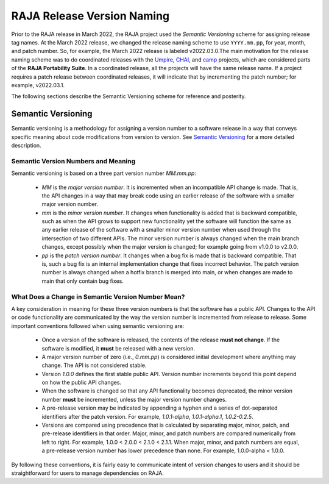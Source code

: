 .. ##
.. ## Copyright (c) 2016-22, Lawrence Livermore National Security, LLC
.. ## and RAJA project contributors. See the RAJA/LICENSE file
.. ## for details.
.. ##
.. ## SPDX-License-Identifier: (BSD-3-Clause)
.. ##

.. _version-label:

****************************
RAJA Release Version Naming
****************************

Prior to the RAJA release in March 2022, the RAJA project used the *Semantic
Versioning* scheme for assigning release tag names. At the March 2022 release,
we changed the release naming scheme to use ``YYYY.mm.pp``, for year, month, 
and patch number. So, for example, the March 2022 release is labeled v2022.03.0.The main motivation for the release naming scheme was to do coordinated releases
with the `Umpire <https://github.com/LLNL/Umpire>`_, 
`CHAI <https://github.com/LLNL/CHAI>`_, and 
`camp <https://github.com/LLNL/camp>`_ projects, which are considered parts 
of the **RAJA Portability Suite**. In a coordinated release, all the projects 
will have the same release name. If a project requires a patch release between 
coordinated releases, it will indicate that by incrementing the patch number;
for example, v2022.03.1.

The following sections describe the Semantic Versioning scheme for reference
and posterity.

====================
Semantic Versioning
====================

Semantic versioning is a 
methodology for assigning a version number to a software release in a way that 
conveys specific meaning about code modifications from version to version.
See `Semantic Versioning <http://semver.org>`_ for a more detailed description.

-------------------------------------
Semantic Version Numbers and Meaning
-------------------------------------

Semantic versioning is based on a three part version number `MM.mm.pp`:

  * `MM` is the *major version number*. It is incremented when an incompatible
    API change is made. That is, the API changes in a way that may break code
    using an earlier release of the software with a smaller major version
    number.
  * `mm` is the *minor version number*. It changes when functionality is
    added that is backward compatible, such as when the API grows to support 
    new functionality yet the software will function the same as any
    earlier release of the software with a smaller minor version number
    when used through the intersection of two different APIs. The minor version
    number is always changed when the main branch changes, except possibly when
    the major version is changed; for example going from v1.0.0 to v2.0.0.
  * `pp` is the *patch version number*. It changes when a bug fix is made that
    is backward compatible. That is, such a bug fix is an internal
    implementation change that fixes incorrect behavior. The patch version 
    number is always changed when a hotfix branch is merged into main, or when 
    changes are made to main that only contain bug fixes.

-----------------------------------------------------
What Does a Change in Semantic Version Number Mean?
-----------------------------------------------------

A key consideration in meaning for these three version numbers is that
the software has a public API. Changes to the API or code functionality
are communicated by the way the version number is incremented from release to 
release. Some important conventions followed when using semantic versioning are:

  * Once a version of the software is released, the contents of the release
    **must not change**. If the software is modified, it **must** be released
    with a new version.
  * A major version number of zero (i.e., `0.mm.pp`) is considered initial
    development where anything may change. The API is not considered stable.
  * Version `1.0.0` defines the first stable public API. Version number
    increments beyond this point depend on how the public API changes.
  * When the software is changed so that any API functionality becomes
    deprecated, the minor version number **must** be incremented, unless the
    major version number changes.
  * A pre-release version may be indicated by appending a hyphen and a series
    of dot-separated identifiers after the patch version. For example,
    `1.0.1-alpha`, `1.0.1-alpha.1`, `1.0.2-0.2.5`.
  * Versions are compared using precedence that is calculated by separating
    major, minor, patch, and pre-release identifiers in that order. Major,
    minor, and patch numbers are compared numerically from left to right. For
    example, 1.0.0 < 2.0.0 < 2.1.0 < 2.1.1. When major, minor, and patch
    numbers are equal, a pre-release version number has lower precedence than
    none. For example, 1.0.0-alpha < 1.0.0.

By following these conventions, it is fairly easy to communicate intent of
version changes to users and it should be straightforward for users
to manage dependencies on RAJA. 
